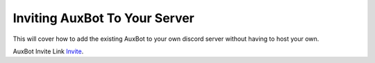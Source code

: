 ==============================
Inviting AuxBot To Your Server
==============================

This will cover how to add the existing AuxBot to your own discord server without having to host your own.

AuxBot Invite Link `Invite`_.

.. _Invite: https://discord.com/oauth2/authorize?client_id=701301497501188169&scope=bot&permissions=536341630
